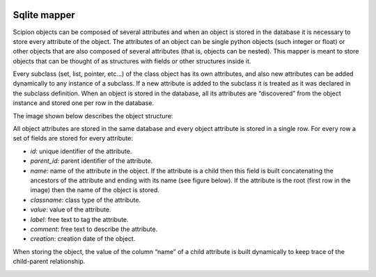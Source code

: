 .. figure:: /docs/images/scipion_logo.gif
   :width: 250
   :alt: scipion logo

.. _sqlite-mapper:

=============
Sqlite mapper
=============

Scipion objects can be composed of several attributes and when an object
is stored in the database it is necessary to store every attribute of
the object. The attributes of an object can be single python objects
(such integer or float) or other objects that are also composed of
several attributes (that is, objects can be nested). This mapper is
meant to store objects that can be thought of as structures with fields
or other structures inside it.

Every subclass (set, list, pointer, etc...) of the class object has its
own attributes, and also new attributes can be added dynamically to any
instance of a subclass. If a new attribute is added to the subclass it
is treated as it was declared in the subclass definition. When an object
is stored in the database, all its attributes are “discovered” from the
object instance and stored one per row in the database.

The image shown below describes the object structure:

All object attributes are stored in the same database and every object
attribute is stored in a single row. For every row a set of fields are
stored for every attribute:

-  *id*: unique identifier of the attribute.
-  *parent_id*: parent identifier of the attribute.
-  *name*: name of the attribute in the object. If the attribute is a
   child then this field is built concatenating the ancestors of the
   attribute and ending with its name (see figure below). If the
   attribute is the root (first row in the image) then the name of the
   object is stored.
-  *classname*: class type of the attribute.
-  *value*: value of the attribute.
-  *label*: free text to tag the attribute.
-  *comment*: free text to describe the attribute.
-  *creation*: creation date of the object.

When storing the object, the value of the column “name” of a child
attribute is built dynamically to keep trace of the child-parent
relationship.

.. image:: /docs/images/mapper/sqlite_mapper_objects.png

.. todo: The image depicted below shows the structure of the table and an object stored in it: